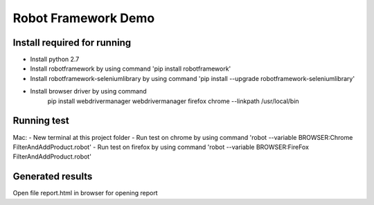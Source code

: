 ====================
Robot Framework Demo
====================

Install required for running
====================================

- Install python 2.7
- Install   robotframework by using command 'pip install robotframework'
- Install robotframework-seleniumlibrary by using command 'pip install --upgrade robotframework-seleniumlibrary'
- Install browser driver by using command
        pip install webdrivermanager
        webdrivermanager firefox chrome --linkpath /usr/local/bin

Running test
============
Mac:
- New terminal at this project folder
- Run test on chrome by using command 'robot --variable BROWSER:Chrome FilterAndAddProduct.robot'
- Run test on firefox by using command 'robot --variable BROWSER:FireFox FilterAndAddProduct.robot'

Generated results
=================
Open file report.html in browser for opening report


